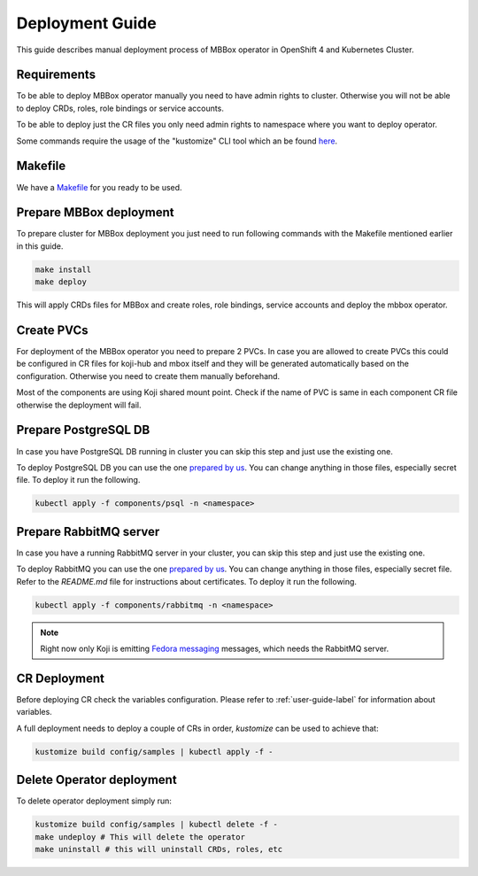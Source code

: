 ================
Deployment Guide
================

This guide describes manual deployment process of MBBox operator in OpenShift 4 and Kubernetes Cluster.

Requirements
============

To be able to deploy MBBox operator manually you need to have admin rights to cluster. Otherwise you will not be able to deploy CRDs, roles, role bindings or service accounts.

To be able to deploy just the CR files you only need admin rights to namespace where you want to deploy operator.

Some commands require the usage of the "kustomize" CLI tool which an be found `here <https://kubectl.docs.kubernetes.io/installation/kustomize/binaries/>`_.

Makefile
========

We have a `Makefile <https://github.com/fedora-infra/mbbox/blob/master/mbox-operator/Makefile>`_ for you ready to be used.

Prepare MBBox deployment
========================

To prepare cluster for MBBox deployment you just need to run following commands with the Makefile mentioned earlier in this guide.

.. code-block:: bash

   make install
   make deploy

This will apply CRDs files for MBBox and create roles, role bindings, service accounts and deploy the mbbox operator.

Create PVCs
===========
 
For deployment of the MBBox operator you need to prepare 2 PVCs. In case you are allowed to create PVCs this could be configured in CR files for koji-hub and mbox itself and they will be generated automatically based on the configuration. Otherwise you need to create them manually beforehand.

Most of the components are using Koji shared mount point. Check if the name of PVC is same in each component CR file otherwise the deployment will fail.

Prepare PostgreSQL DB
=====================

In case you have PostgreSQL DB running in cluster you can skip this step and just use the existing one.

To deploy PostgreSQL DB you can use the one `prepared by us <https://github.com/fedora-infra/mbbox/tree/master/components/psql>`__. You can change anything in those files, especially secret file. To deploy it run the following.

.. code-block:: bash

   kubectl apply -f components/psql -n <namespace>

Prepare RabbitMQ server
=======================

In case you have a running RabbitMQ server in your cluster, you can skip this step and just use the existing one.

To deploy RabbitMQ you can use the one `prepared by us <https://github.com/fedora-infra/mbbox/tree/master/components/rabbitmq>`__. You can change anything in those files, especially secret file. Refer to the `README.md` file for instructions about certificates. To deploy it run the following.

.. code-block:: bash

   kubectl apply -f components/rabbitmq -n <namespace>

.. note::
   Right now only Koji is emitting `Fedora messaging <https://fedora-messaging.readthedocs.io/en/stable/>`_ messages, which needs the RabbitMQ server.

CR Deployment
=============

Before deploying CR check the variables configuration. Please refer to :ref:`user-guide-label` for information about variables.

A full deployment needs to deploy a couple of CRs in order, `kustomize` can be used to achieve that:

.. code-block:: bash

   kustomize build config/samples | kubectl apply -f -

Delete Operator deployment
==========================

To delete operator deployment simply run:

.. code-block:: bash

   kustomize build config/samples | kubectl delete -f -
   make undeploy # This will delete the operator
   make uninstall # this will uninstall CRDs, roles, etc
